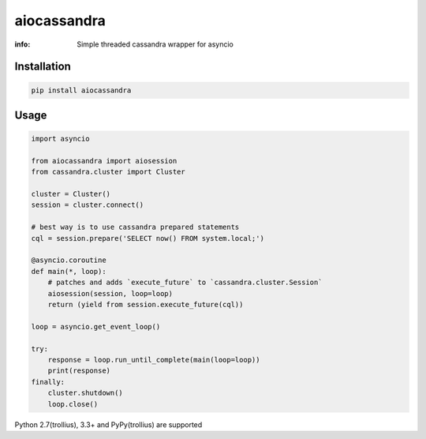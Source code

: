 aiocassandra
============

:info: Simple threaded cassandra wrapper for asyncio

.. image:: https://img.shields.io/travis/wikibusiness/aiocassandra.svg
    :target: https://travis-ci.org/wikibusiness/aiocassandra

.. image:: https://img.shields.io/pypi/v/aiocassandra.svg
    :target: https://pypi.python.org/pypi/aiocassandra

Installation
------------

.. code-block:: shell

    pip install aiocassandra

Usage
-----

.. code-block:: python

    import asyncio

    from aiocassandra import aiosession
    from cassandra.cluster import Cluster

    cluster = Cluster()
    session = cluster.connect()

    # best way is to use cassandra prepared statements
    cql = session.prepare('SELECT now() FROM system.local;')

    @asyncio.coroutine
    def main(*, loop):
        # patches and adds `execute_future` to `cassandra.cluster.Session`
        aiosession(session, loop=loop)
        return (yield from session.execute_future(cql))

    loop = asyncio.get_event_loop()

    try:
        response = loop.run_until_complete(main(loop=loop))
        print(response)
    finally:
        cluster.shutdown()
        loop.close()

Python 2.7(trollius), 3.3+ and PyPy(trollius) are supported
